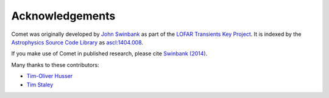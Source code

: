 .. _credits:

Acknowledgements
================

Comet was originally developed by `John Swinbank <http://swinbank.org/>`_ as
part of the `LOFAR Transients Key Project <http://www.transientskp.org/>`_. It
is indexed by the `Astrophysics Source Code Library
<http://asterisk.apod.com/wp/>`_ as `ascl:1404.008
<http://ascl.net/1404.008>`_.

If you make use of Comet in published research, please cite `Swinbank (2014)
<http://dx.doi.org/10.1016/j.ascom.2014.09.001>`_.

Many thanks to these contributors:

* `Tim-Oliver Husser`_
* `Tim Staley`_

.. _Tim-Oliver Husser: https://github.com/thusser/
.. _Tim Staley: http://timstaley.co.uk/
